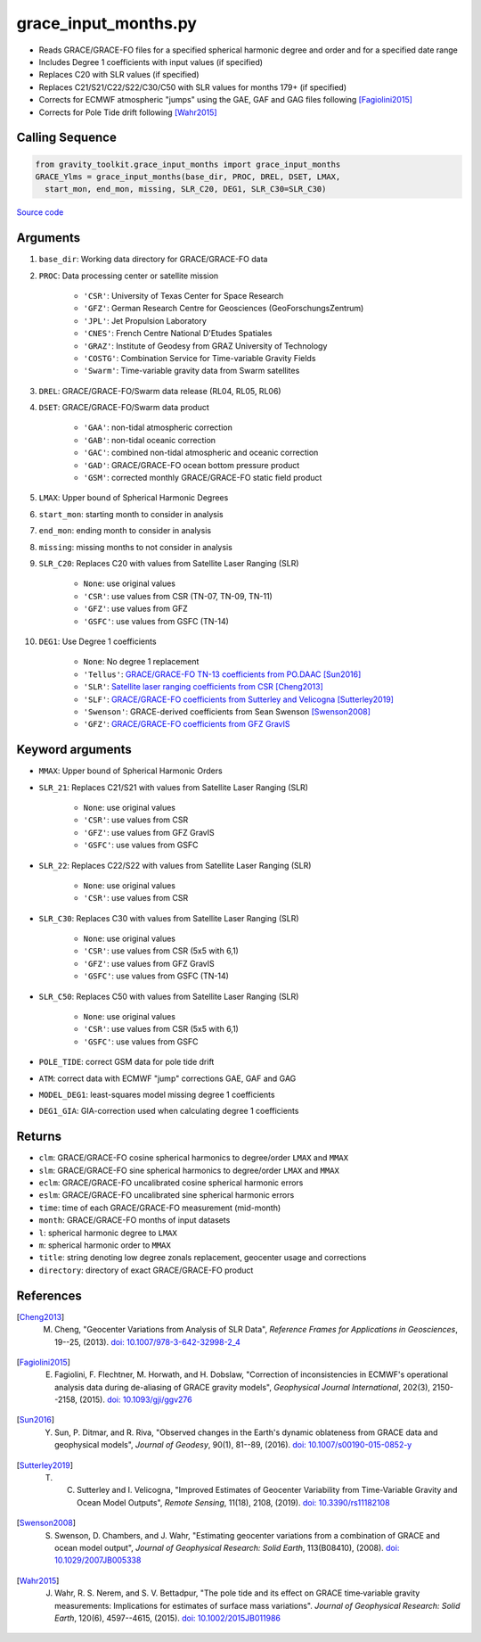 =====================
grace_input_months.py
=====================

- Reads GRACE/GRACE-FO files for a specified spherical harmonic degree and order and for a specified date range
- Includes Degree 1 coefficients with input values (if specified)
- Replaces C20 with SLR values (if specified)
- Replaces C21/S21/C22/S22/C30/C50 with SLR values for months 179+ (if specified)
- Corrects for ECMWF atmospheric "jumps" using the GAE, GAF and GAG files following [Fagiolini2015]_
- Corrects for Pole Tide drift following [Wahr2015]_

Calling Sequence
################

.. code-block:: python

      from gravity_toolkit.grace_input_months import grace_input_months
      GRACE_Ylms = grace_input_months(base_dir, PROC, DREL, DSET, LMAX,
        start_mon, end_mon, missing, SLR_C20, DEG1, SLR_C30=SLR_C30)

`Source code`__

.. __: https://github.com/tsutterley/read-GRACE-harmonics/blob/main/gravity_toolkit/grace_input_months.py

Arguments
#########

1. ``base_dir``: Working data directory for GRACE/GRACE-FO data
2. ``PROC``: Data processing center or satellite mission

      * ``'CSR'``: University of Texas Center for Space Research
      * ``'GFZ'``: German Research Centre for Geosciences (GeoForschungsZentrum)
      * ``'JPL'``: Jet Propulsion Laboratory
      * ``'CNES'``: French Centre National D'Etudes Spatiales
      * ``'GRAZ'``: Institute of Geodesy from GRAZ University of Technology
      * ``'COSTG'``: Combination Service for Time-variable Gravity Fields
      * ``'Swarm'``: Time-variable gravity data from Swarm satellites
3. ``DREL``: GRACE/GRACE-FO/Swarm data release (RL04, RL05, RL06)
4. ``DSET``: GRACE/GRACE-FO/Swarm data product

      * ``'GAA'``: non-tidal atmospheric correction
      * ``'GAB'``: non-tidal oceanic correction
      * ``'GAC'``: combined non-tidal atmospheric and oceanic correction
      * ``'GAD'``: GRACE/GRACE-FO ocean bottom pressure product
      * ``'GSM'``: corrected monthly GRACE/GRACE-FO static field product
5. ``LMAX``: Upper bound of Spherical Harmonic Degrees
6. ``start_mon``: starting month to consider in analysis
7. ``end_mon``: ending month to consider in analysis
8. ``missing``: missing months to not consider in analysis
9. ``SLR_C20``: Replaces C20 with values from Satellite Laser Ranging (SLR)

      * ``None``: use original values
      * ``'CSR'``: use values from CSR (TN-07, TN-09, TN-11)
      * ``'GFZ'``: use values from GFZ
      * ``'GSFC'``: use values from GSFC (TN-14)
10. ``DEG1``: Use Degree 1 coefficients

      * ``None``: No degree 1 replacement
      * ``'Tellus'``: `GRACE/GRACE-FO TN-13 coefficients from PO.DAAC <https://grace.jpl.nasa.gov/data/get-data/geocenter/>`_ [Sun2016]_
      * ``'SLR'``: `Satellite laser ranging coefficients from CSR <ftp://ftp.csr.utexas.edu/pub/slr/geocenter/>`_ [Cheng2013]_
      * ``'SLF'``: `GRACE/GRACE-FO coefficients from Sutterley and Velicogna <https://doi.org/10.6084/m9.figshare.7388540>`_ [Sutterley2019]_
      * ``'Swenson'``: GRACE-derived coefficients from Sean Swenson [Swenson2008]_
      * ``'GFZ'``: `GRACE/GRACE-FO coefficients from GFZ GravIS <http://gravis.gfz-potsdam.de/corrections>`_

Keyword arguments
#################

- ``MMAX``: Upper bound of Spherical Harmonic Orders
- ``SLR_21``: Replaces C21/S21 with values from Satellite Laser Ranging (SLR)

    * ``None``: use original values
    * ``'CSR'``: use values from CSR
    * ``'GFZ'``: use values from GFZ GravIS
    * ``'GSFC'``: use values from GSFC
- ``SLR_22``: Replaces C22/S22 with values from Satellite Laser Ranging (SLR)

    * ``None``: use original values
    * ``'CSR'``: use values from CSR
- ``SLR_C30``: Replaces C30 with values from Satellite Laser Ranging (SLR)

    * ``None``: use original values
    * ``'CSR'``: use values from CSR (5x5 with 6,1)
    * ``'GFZ'``: use values from GFZ GravIS
    * ``'GSFC'``: use values from GSFC (TN-14)
- ``SLR_C50``: Replaces C50 with values from Satellite Laser Ranging (SLR)

    * ``None``: use original values
    * ``'CSR'``: use values from CSR (5x5 with 6,1)
    * ``'GSFC'``: use values from GSFC
- ``POLE_TIDE``: correct GSM data for pole tide drift
- ``ATM``: correct data with ECMWF "jump" corrections GAE, GAF and GAG
- ``MODEL_DEG1``: least-squares model missing degree 1 coefficients
- ``DEG1_GIA``: GIA-correction used when calculating degree 1 coefficients

Returns
#######

- ``clm``: GRACE/GRACE-FO cosine spherical harmonics to degree/order ``LMAX`` and ``MMAX``
- ``slm``: GRACE/GRACE-FO sine spherical harmonics to degree/order ``LMAX`` and ``MMAX``
- ``eclm``: GRACE/GRACE-FO uncalibrated cosine spherical harmonic errors
- ``eslm``: GRACE/GRACE-FO uncalibrated sine spherical harmonic errors
- ``time``: time of each GRACE/GRACE-FO measurement (mid-month)
- ``month``: GRACE/GRACE-FO months of input datasets
- ``l``: spherical harmonic degree to ``LMAX``
- ``m``: spherical harmonic order to ``MMAX``
- ``title``: string denoting low degree zonals replacement, geocenter usage and corrections
- ``directory``: directory of exact GRACE/GRACE-FO product

References
##########

.. [Cheng2013] M. Cheng, "Geocenter Variations from Analysis of SLR Data", *Reference Frames for Applications in Geosciences*, 19--25, (2013). `doi: 10.1007/978-3-642-32998-2_4 <https://doi.org/10.1007/978-3-642-32998-2_4>`_

.. [Fagiolini2015] E. Fagiolini, F. Flechtner, M. Horwath, and H. Dobslaw, "Correction of inconsistencies in ECMWF's operational analysis data during de-aliasing of GRACE gravity models", *Geophysical Journal International*, 202(3), 2150--2158, (2015). `doi: 10.1093/gji/ggv276 <https://doi.org/10.1093/gji/ggv276>`_

.. [Sun2016] Y. Sun, P. Ditmar, and R. Riva, "Observed changes in the Earth's dynamic oblateness from GRACE data and geophysical models", *Journal of Geodesy*, 90(1), 81--89, (2016). `doi: 10.1007/s00190-015-0852-y <https://doi.org/10.1007/s00190-015-0852-y>`_

.. [Sutterley2019] T. C. Sutterley and I. Velicogna, "Improved Estimates of Geocenter Variability from Time-Variable Gravity and Ocean Model Outputs", *Remote Sensing*, 11(18), 2108, (2019). `doi: 10.3390/rs11182108 <https://doi.org/10.3390/rs11182108>`_

.. [Swenson2008] S. Swenson, D. Chambers, and J. Wahr, "Estimating geocenter variations from a combination of GRACE and ocean model output", *Journal of Geophysical Research: Solid Earth*, 113(B08410), (2008). `doi: 10.1029/2007JB005338 <https://doi.org/10.1029/2007JB005338>`_

.. [Wahr2015] J. Wahr, R. S. Nerem, and S. V. Bettadpur, "The pole tide and its effect on GRACE time‐variable gravity measurements: Implications for estimates of surface mass variations". *Journal of Geophysical Research: Solid Earth*, 120(6), 4597--4615, (2015). `doi: 10.1002/2015JB011986 <https://doi.org/10.1002/2015JB011986>`_

